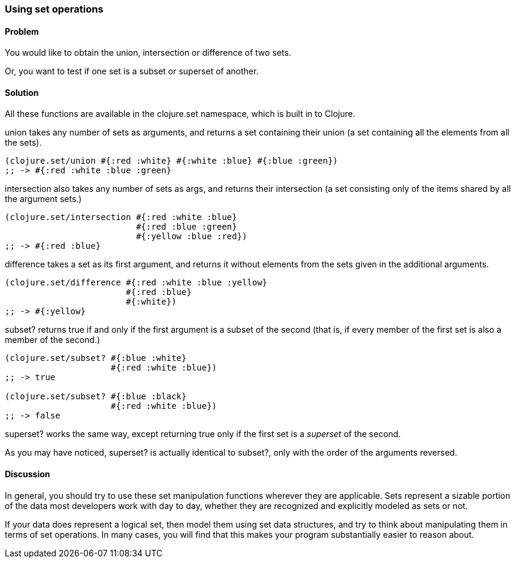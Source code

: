 [au="Luke VanderHart"]
=== Using set operations

==== Problem

You would like to obtain the union, intersection or difference of two
sets.

Or, you want to test if one set is a subset or superset of another.

==== Solution

All these functions are available in the +clojure.set+ namespace,
which is built in to Clojure.

+union+ takes any number of sets as arguments, and returns a set
containing their union (a set containing all the elements from all the
sets).

[source,clojure]
----
(clojure.set/union #{:red :white} #{:white :blue} #{:blue :green})
;; -> #{:red :white :blue :green}
----

+intersection+ also takes any number of sets as args, and returns
their intersection (a set consisting only of the items shared by all
the argument sets.)

[source,clojure]
----
(clojure.set/intersection #{:red :white :blue}
                          #{:red :blue :green}
                          #{:yellow :blue :red})
;; -> #{:red :blue}
----

+difference+ takes a set as its first argument, and returns it without
elements from the sets given in the additional arguments.

[source,clojure]
----
(clojure.set/difference #{:red :white :blue :yellow}
                        #{:red :blue}
                        #{:white})
;; -> #{:yellow}
----

+subset?+ returns true if and only if the first argument is a subset
of the second (that is, if every member of the first set is also a
member of the second.)

[source,clojure]
----
(clojure.set/subset? #{:blue :white}
                     #{:red :white :blue})
;; -> true

(clojure.set/subset? #{:blue :black}
                     #{:red :white :blue})
;; -> false
----

+superset?+ works the same way, except returning true only if the
first set is a _superset_ of the second.

As you may have noticed, +superset?+ is actually identical to
+subset?+, only with the order of the arguments reversed.

==== Discussion

In general, you should try to use these set manipulation functions
wherever they are applicable. Sets represent a sizable portion of the
data most developers work with day to day, whether they are recognized
and explicitly modeled as sets or not.

If your data does represent a logical set, then model them using set
data structures, and try to think about manipulating them in terms of
set operations. In many cases, you will find that this makes your
program substantially easier to reason about.
